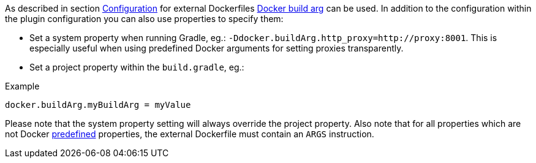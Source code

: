 [[property-buildargs]]
As described in section <<build-configuration,Configuration>> for external Dockerfiles https://docs.docker.com/engine/reference/commandline/build/#set-build-time-variables-build-arg[Docker build arg] can be used. In addition to the
configuration within the plugin configuration you can also use properties to specify them:

* Set a system property when running Gradle, eg.: `-Ddocker.buildArg.http_proxy=http://proxy:8001`. This is especially
useful when using predefined Docker arguments for setting proxies transparently.
* Set a project property within the `build.gradle`, eg.:

.Example
[source,properties,indent=0,subs="verbatim,quotes,attributes"]
----
docker.buildArg.myBuildArg = myValue
----

Please note that the system property setting will always override the project property. Also note that for all
properties which are not Docker https://docs.docker.com/engine/reference/builder/#arg[predefined] properties, the
external Dockerfile must contain an `ARGS` instruction.
